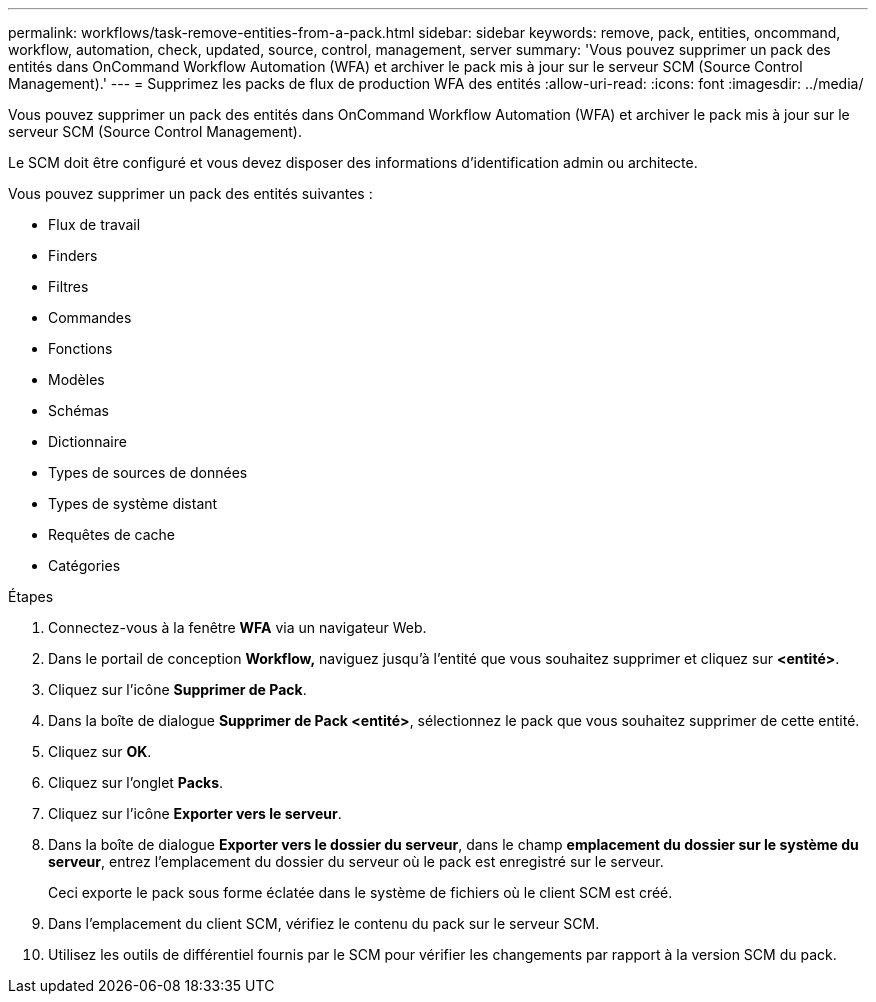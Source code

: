 ---
permalink: workflows/task-remove-entities-from-a-pack.html 
sidebar: sidebar 
keywords: remove, pack, entities, oncommand, workflow, automation, check, updated, source, control, management, server 
summary: 'Vous pouvez supprimer un pack des entités dans OnCommand Workflow Automation (WFA) et archiver le pack mis à jour sur le serveur SCM (Source Control Management).' 
---
= Supprimez les packs de flux de production WFA des entités
:allow-uri-read: 
:icons: font
:imagesdir: ../media/


[role="lead"]
Vous pouvez supprimer un pack des entités dans OnCommand Workflow Automation (WFA) et archiver le pack mis à jour sur le serveur SCM (Source Control Management).

Le SCM doit être configuré et vous devez disposer des informations d'identification admin ou architecte.

Vous pouvez supprimer un pack des entités suivantes :

* Flux de travail
* Finders
* Filtres
* Commandes
* Fonctions
* Modèles
* Schémas
* Dictionnaire
* Types de sources de données
* Types de système distant
* Requêtes de cache
* Catégories


.Étapes
. Connectez-vous à la fenêtre *WFA* via un navigateur Web.
. Dans le portail de conception *Workflow,* naviguez jusqu'à l'entité que vous souhaitez supprimer et cliquez sur *<entité>*.
. Cliquez sur l'icône *Supprimer de Pack*.
. Dans la boîte de dialogue *Supprimer de Pack <entité>*, sélectionnez le pack que vous souhaitez supprimer de cette entité.
. Cliquez sur *OK*.
. Cliquez sur l'onglet *Packs*.
. Cliquez sur l'icône *Exporter vers le serveur*.
. Dans la boîte de dialogue *Exporter vers le dossier du serveur*, dans le champ *emplacement du dossier sur le système du serveur*, entrez l'emplacement du dossier du serveur où le pack est enregistré sur le serveur.
+
Ceci exporte le pack sous forme éclatée dans le système de fichiers où le client SCM est créé.

. Dans l'emplacement du client SCM, vérifiez le contenu du pack sur le serveur SCM.
. Utilisez les outils de différentiel fournis par le SCM pour vérifier les changements par rapport à la version SCM du pack.

